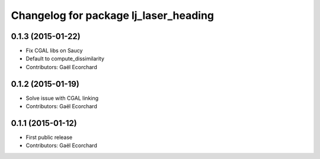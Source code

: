 ^^^^^^^^^^^^^^^^^^^^^^^^^^^^^^^^^^^^^^
Changelog for package lj_laser_heading
^^^^^^^^^^^^^^^^^^^^^^^^^^^^^^^^^^^^^^

0.1.3 (2015-01-22)
------------------
* Fix CGAL libs on Saucy
* Default to compute_dissimilarity
* Contributors: Gaël Ecorchard

0.1.2 (2015-01-19)
------------------
* Solve issue with CGAL linking
* Contributors: Gaël Ecorchard

0.1.1 (2015-01-12)
------------------
* First public release
* Contributors: Gaël Ecorchard
